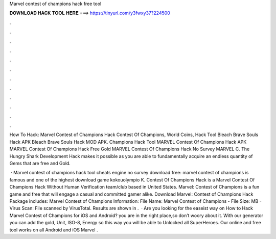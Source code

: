 Marvel contest of champions hack free tool



𝐃𝐎𝐖𝐍𝐋𝐎𝐀𝐃 𝐇𝐀𝐂𝐊 𝐓𝐎𝐎𝐋 𝐇𝐄𝐑𝐄 ===> https://tinyurl.com/y3fwxy37?224500



.



.



.



.



.



.



.



.



.



.



.



.

How To Hack: Marvel Contest of Champions Hack Contest Of Champions, World Coins, Hack Tool Bleach Brave Souls Hack APK Bleach Brave Souls Hack MOD APK. Champions Hack Tool MARVEL Contest Of Champions Hack APK MARVEL Contest Of Champions Hack Free Gold MARVEL Contest Of Champions Hack No Survey MARVEL C. The Hungry Shark Development Hack makes it possible as you are able to fundamentally acquire an endless quantity of Gems that are free and Gold.

 · Marvel contest of champions hack tool cheats engine no survey download free: marvel contest of champions is famous and one of the highest download game kokouolympio K. Contest Of Champions Hack is a Marvel Contest Of Champions Hack Without Human Verification team/club based in United States. Marvel: Contest of Champions is a fun game and free that will engage a casual and committed gamer alike. Download Marvel: Contest of Champions Hack Package includes: Marvel Contest of Champions  Information: File Name: Marvel Contest of Champions  - File Size: MB - Virus Scan: File scanned by VirusTotal. Results are shown in .  · Are you looking for the easeist way on How to Hack Marvel Contest of Champions for iOS and Android? you are in the right place,so don’t woory about it. With our generator you can add the gold, Unit, ISO-8, Energy so this way you will be able to Unlocked all SuperHeroes. Our online and free tool works on all Android and iOS  Marvel .
